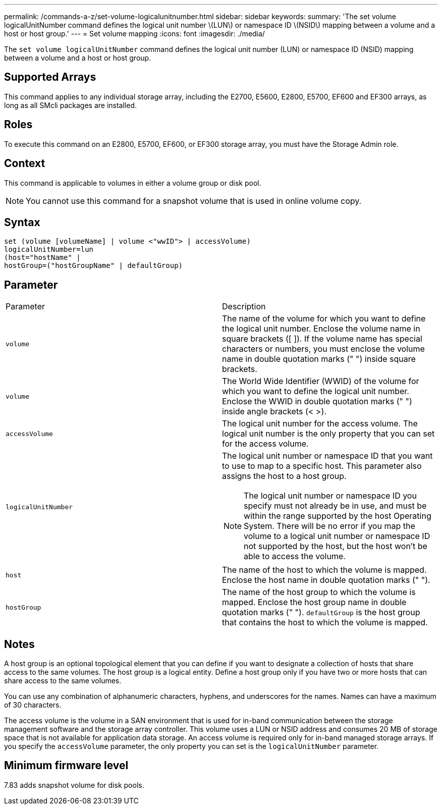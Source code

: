 ---
permalink: /commands-a-z/set-volume-logicalunitnumber.html
sidebar: sidebar
keywords: 
summary: 'The set volume logicalUnitNumber command defines the logical unit number \(LUN\) or namespace ID \(NSID\) mapping between a volume and a host or host group.'
---
= Set volume mapping
:icons: font
:imagesdir: ./media/

[.lead]
The `set volume logicalUnitNumber` command defines the logical unit number (LUN) or namespace ID (NSID) mapping between a volume and a host or host group.

== Supported Arrays

This command applies to any individual storage array, including the E2700, E5600, E2800, E5700, EF600 and EF300 arrays, as long as all SMcli packages are installed.

== Roles

To execute this command on an E2800, E5700, EF600, or EF300 storage array, you must have the Storage Admin role.

== Context

This command is applicable to volumes in either a volume group or disk pool.

[NOTE]
====
You cannot use this command for a snapshot volume that is used in online volume copy.
====

== Syntax

----
set (volume [volumeName] | volume <"wwID"> | accessVolume)
logicalUnitNumber=lun
(host="hostName" |
hostGroup=("hostGroupName" | defaultGroup)
----

== Parameter

|===
| Parameter| Description
a|
`volume`
a|
The name of the volume for which you want to define the logical unit number. Enclose the volume name in square brackets ([ ]). If the volume name has special characters or numbers, you must enclose the volume name in double quotation marks (" ") inside square brackets.

a|
`volume`
a|
The World Wide Identifier (WWID) of the volume for which you want to define the logical unit number. Enclose the WWID in double quotation marks (" ") inside angle brackets (< >).
a|
`accessVolume`
a|
The logical unit number for the access volume. The logical unit number is the only property that you can set for the access volume.

a|
`logicalUnitNumber`
a|
The logical unit number or namespace ID that you want to use to map to a specific host. This parameter also assigns the host to a host group.

[NOTE]
====
The logical unit number or namespace ID you specify must not already be in use, and must be within the range supported by the host Operating System. There will be no error if you map the volume to a logical unit number or namespace ID not supported by the host, but the host won't be able to access the volume.
====

a|
`host`
a|
The name of the host to which the volume is mapped. Enclose the host name in double quotation marks (" ").

a|
`hostGroup`
a|
The name of the host group to which the volume is mapped. Enclose the host group name in double quotation marks (" "). `defaultGroup` is the host group that contains the host to which the volume is mapped.

|===

== Notes

A host group is an optional topological element that you can define if you want to designate a collection of hosts that share access to the same volumes. The host group is a logical entity. Define a host group only if you have two or more hosts that can share access to the same volumes.

You can use any combination of alphanumeric characters, hyphens, and underscores for the names. Names can have a maximum of 30 characters.

The access volume is the volume in a SAN environment that is used for in-band communication between the storage management software and the storage array controller. This volume uses a LUN or NSID address and consumes 20 MB of storage space that is not available for application data storage. An access volume is required only for in-band managed storage arrays. If you specify the `accessVolume` parameter, the only property you can set is the `logicalUnitNumber` parameter.

== Minimum firmware level

7.83 adds snapshot volume for disk pools.

